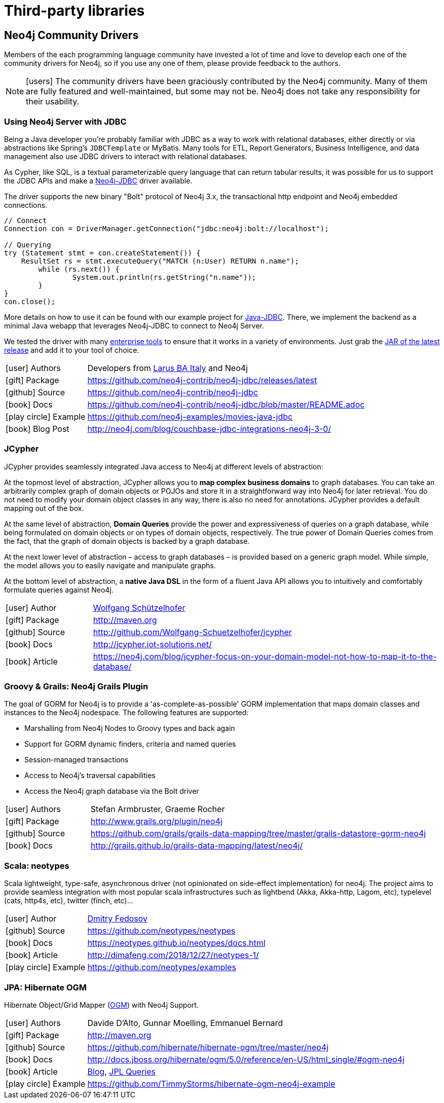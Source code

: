 [[java-third-party]]
= Third-party libraries
:examples: https://github.com/neo4j-examples
:programming-language: java
:category: drivers
:tags: java, third-party, groovy-grails, scala, app-development, applications



[#community-drivers]
== Neo4j Community Drivers

Members of the each programming language community have invested a lot of time and love to develop each one of the community drivers for Neo4j, so if you use any one of them, please provide feedback to the authors.

====
[NOTE]
icon:users[size=2x]
The community drivers have been graciously contributed by the Neo4j community.
Many of them are fully featured and well-maintained, but some may not be.
Neo4j does not take any responsibility for their usability.
====


[#neo4j-jdbc]
=== Using Neo4j Server with JDBC

Being a Java developer you're probably familiar with JDBC as a way to work with relational databases, either directly or via abstractions like Spring's `JDBCTemplate` or MyBatis.
Many tools for ETL, Report Generators, Business Intelligence, and data management also use JDBC drivers to interact with relational databases.

As Cypher, like SQL, is a textual parameterizable query language that can return tabular results, it was possible for us to support the JDBC APIs and make a http://github.com/neo4j-contrib/neo4j-jdbc[Neo4j-JDBC^] driver available.

The driver supports the new binary "Bolt" protocol of Neo4j 3.x, the transactional http endpoint and Neo4j embedded connections.

[source,text/x-java]
----
// Connect
Connection con = DriverManager.getConnection("jdbc:neo4j:bolt://localhost");

// Querying
try (Statement stmt = con.createStatement()) {
    ResultSet rs = stmt.executeQuery("MATCH (n:User) RETURN n.name");
	while (rs.next()) {
		System.out.println(rs.getString("n.name"));
	}
}
con.close();
----

More details on how to use it can be found with our example project for {examples}/movies-java-jdbc[Java-JDBC^].
There, we implement the backend as a minimal Java webapp that leverages Neo4j-JDBC to connect to Neo4j Server.

:jdbc-tools-link: https://github.com/neo4j-contrib/neo4j-jdbc/issues?q=is%3Aissue+is%3Aopen+label%3A%22help+wanted%22

We tested the driver with many link:{jdbc-tools-link}[enterprise tools^] to ensure that it works in a variety of environments.
Just grab the https://github.com/neo4j-contrib/neo4j-jdbc/releases/latest[JAR of the latest release^] and add it to your tool of choice.

[cols="1,4"]
|===
| icon:user[] Authors | Developers from http://www.larus-ba.it/neo4j/en/[Larus BA Italy^] and Neo4j
| icon:gift[] Package | https://github.com/neo4j-contrib/neo4j-jdbc/releases/latest
| icon:github[] Source | https://github.com/neo4j-contrib/neo4j-jdbc
| icon:book[] Docs | https://github.com/neo4j-contrib/neo4j-jdbc/blob/master/README.adoc
| icon:play-circle[] Example | {examples}/movies-java-jdbc
| icon:book[] Blog Post | http://neo4j.com/blog/couchbase-jdbc-integrations-neo4j-3-0/
|===

[#java-jcypher]
=== JCypher

JCypher provides seamlessly integrated Java access to Neo4j at different levels of abstraction:

At the topmost level of abstraction, JCypher allows you to *map complex business domains* to graph databases.
You can take an arbitrarily complex graph of domain objects or POJOs and store it in a straightforward way into Neo4j for later retrieval. 
You do not need to modify your domain object classes in any way, there is also no need for annotations. 
JCypher provides a default mapping out of the box.

At the same level of abstraction, *Domain Queries* provide the power and expressiveness of queries on a graph database, 
while being formulated on domain objects or on types of domain objects, respectively.
The true power of Domain Queries comes from the fact, that the graph of domain objects is backed by a graph database.

At the next lower level of abstraction – access to graph databases – is provided based on a generic graph model.
While simple, the model allows you to easily navigate and manipulate graphs. 

At the bottom level of abstraction, a *native Java DSL* in the form of a fluent Java API allows you to intuitively and comfortably formulate queries against Neo4j.

:maven-jcypher: http://search.maven.org/#search|gav|1|g%3A%22net.iot-solutions.graphdb%22%20AND%20a%3A%22jcypher%22

[cols="1,4"]
|===
| icon:user[] Author | https://github.com/Wolfgang-Schuetzelhofer[Wolfgang Schützelhofer^]
| icon:gift[] Package | link:{maven-jcypher}[http://maven.org^]
| icon:github[] Source | http://github.com/Wolfgang-Schuetzelhofer/jcypher
| icon:book[] Docs | http://jcypher.iot-solutions.net/
| icon:book[] Article | https://neo4j.com/blog/jcypher-focus-on-your-domain-model-not-how-to-map-it-to-the-database/
|===

[#neo4j-grails]
=== Groovy & Grails: Neo4j Grails Plugin

// image::{neo4j-img-base-uri}grails.png[width=200,float=right]

The goal of GORM for Neo4j is to provide a 'as-complete-as-possible' GORM implementation that maps domain classes and instances to the Neo4j nodespace. The following features are supported:

* Marshalling from Neo4j Nodes to Groovy types and back again
* Support for GORM dynamic finders, criteria and named queries
* Session-managed transactions
* Access to Neo4j's traversal capabilities
* Access the Neo4j graph database via the Bolt driver

[cols="1,4"]
|===
| icon:user[] Authors | Stefan Armbruster, Graeme Rocher
| icon:gift[] Package | http://www.grails.org/plugin/neo4j
| icon:github[] Source | https://github.com/grails/grails-data-mapping/tree/master/grails-datastore-gorm-neo4j
| icon:book[] Docs | http://grails.github.io/grails-data-mapping/latest/neo4j/
|===

[#neo4j-scala]
=== Scala: neotypes

// image::{neo4j-img-base-uri}scala.png[width=200,float="right"]

Scala lightweight, type-safe, asynchronous driver (not opinionated on side-effect implementation) for neo4j.
The project aims to provide seamless integration with most popular scala infrastructures such as lightbend (Akka, Akka-http, Lagom, etc), typelevel (cats, http4s, etc), twitter (finch, etc)...

[cols="1,4"]
|===
| icon:user[] Author | https://twitter.com/dimafeng[Dmitry Fedosov^]
| icon:github[] Source | https://github.com/neotypes/neotypes
| icon:book[] Docs | https://neotypes.github.io/neotypes/docs.html
| icon:book[] Article | http://dimafeng.com/2018/12/27/neotypes-1/
| icon:play-circle[] Example | https://github.com/neotypes/examples
|===

[#ogm-hibernate]
=== JPA: Hibernate OGM

Hibernate Object/Grid Mapper (http://hibernate.org/ogm[OGM^]) with Neo4j Support.

:maven-hibernate-ogm: http://search.maven.org/#search|gav|1|g%3A%22org.hibernate.ogm%22%20AND%20a%3A%22hibernate-ogm-neo4j%22
[cols="1,4"]
|===
| icon:user[] Authors | Davide D'Alto, Gunnar Moelling, Emmanuel Bernard
| icon:gift[] Package | link:{maven-hibernate-ogm}[http://maven.org^]
| icon:github[] Source | https://github.com/hibernate/hibernate-ogm/tree/master/neo4j
| icon:book[] Docs | http://docs.jboss.org/hibernate/ogm/5.0/reference/en-US/html_single/#ogm-neo4j
| icon:book[] Article | http://in.relation.to/Bloggers/QueryImprovementsAndBetterNeo4jSupportHibernateOGM410Beta6IsOut[Blog], http://in.relation.to/Bloggers/HibernateOGM410Beta5IsOutJPQLQueriesForNeo4jAndMore[JPL Queries^]
| icon:play-circle[] Example | https://github.com/TimmyStorms/hibernate-ogm-neo4j-example
|===
